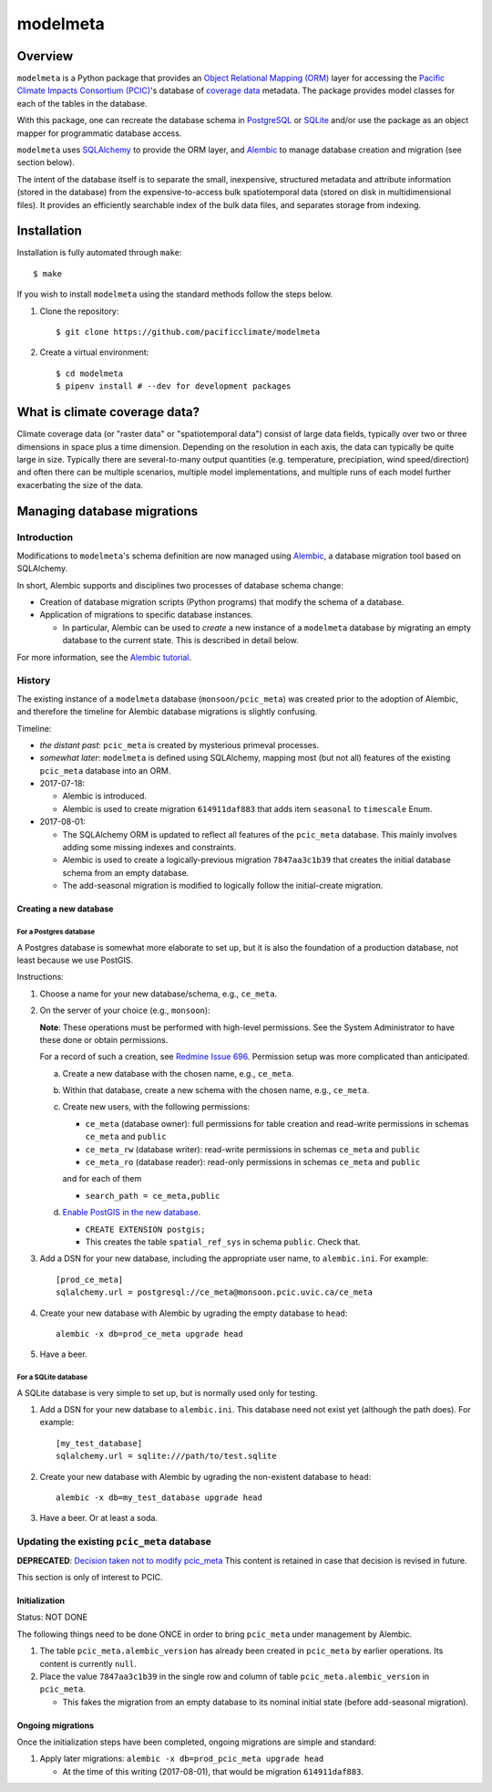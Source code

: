 =========
modelmeta
=========

.. image:: https://github.com/pacificclimate/modelmeta/workflows/Python%20CI/badge.svg
   :target: https://github.com/pacificclimate/modelmeta

.. image:: https://github.com/pacificclimate/modelmeta/workflows/Pypi%20Publishing/badge.svg
   :target: https://github.com/pacificclimate/modelmeta

.. image:: https://codeclimate.com/github/pacificclimate/modelmeta/badges/gpa.svg
   :target: https://codeclimate.com/github/pacificclimate/modelmeta
   :alt: Code Climate

Overview
========

``modelmeta`` is a Python package that provides an
`Object Relational Mapping (ORM) <http://en.wikipedia.org/wiki/Object-relational_mapping>`_ layer
for accessing the `Pacific Climate Impacts Consortium (PCIC) <http://www.pacificclimate.org/>`_'s
database of `coverage data <http://en.wikipedia.org/wiki/Coverage_data>`_ metadata.
The package provides model classes for each of the tables in the database.

With this package, one can recreate the database schema in `PostgreSQL <http://www.postgresql.org>`_
or `SQLite <http://www.sqlite.org>`_ and/or use the package as an object mapper for programmatic database access.

``modelmeta`` uses `SQLAlchemy <http://www.sqlalchemy.org>`_ to provide the ORM layer, and
`Alembic <http://alembic.zzzcomputing.com/en/latest/>`_ to manage database creation and migration (see section
below).

The intent of the database itself is to separate the small, inexpensive, structured metadata and attribute information
(stored in the database) from the expensive-to-access bulk spatiotemporal data (stored on disk in multidimensional
files). It provides an efficiently searchable index of the bulk data files, and separates storage from indexing.

Installation
============

Installation is fully automated through ``make``::

    $ make

If you wish to install ``modelmeta`` using the standard methods follow the steps below.

#. Clone the repository::

    $ git clone https://github.com/pacificclimate/modelmeta

#. Create a virtual environment::

    $ cd modelmeta
    $ pipenv install # --dev for development packages

What is climate coverage data?
==============================

Climate coverage data (or "raster data" or "spatiotemporal data") consist of large data fields, typically over
two or three dimensions in space plus a time dimension. Depending on the resolution in each axis, the data can
typically be quite large in size. Typically there are several-to-many output quantities (e.g. temperature,
precipiation, wind speed/direction) and often there can be multiple scenarios, multiple model implementations,
and multiple runs of each model further exacerbating the size of the data.

Managing database migrations
============================

Introduction
------------

Modifications to ``modelmeta``'s schema definition are now managed using
`Alembic`_, a database migration tool based on SQLAlchemy.

In short, Alembic supports and disciplines two processes of database schema change:

- Creation of database migration scripts (Python programs) that modify the schema of a database.

- Application of migrations to specific database instances.

  - In particular, Alembic can be used to *create* a new instance of a ``modelmeta`` database by migrating an
    empty database to the current state. This is described in detail below.

For more information, see the `Alembic tutorial <http://alembic.zzzcomputing.com/en/latest/tutorial.html>`_.

History
-------

The existing instance of a ``modelmeta`` database (``monsoon/pcic_meta``) was created prior to the adoption of
Alembic, and therefore the timeline for Alembic database migrations is slightly confusing.

Timeline:

- *the distant past*: ``pcic_meta`` is created by mysterious primeval processes.

- *somewhat later*: ``modelmeta`` is defined using SQLAlchemy, mapping most (but not all) features of the existing
  ``pcic_meta`` database into an ORM.

- 2017-07-18:

  - Alembic is introduced.
  - Alembic is used to create migration ``614911daf883`` that adds item ``seasonal`` to ``timescale`` Enum.

- 2017-08-01:

  - The SQLAlchemy ORM is updated to reflect all features of the ``pcic_meta`` database.
    This mainly involves adding some missing indexes and constraints.

  - Alembic is used to create a logically-previous migration ``7847aa3c1b39`` that creates the initial
    database schema from an empty database.

  - The add-seasonal migration is modified to logically follow the initial-create migration.

Creating a new database
~~~~~~~~~~~~~~~~~~~~~~~

For a Postgres database
+++++++++++++++++++++++

A Postgres database is somewhat more elaborate to set up, but it is also the foundation of a production
database, not least because we use PostGIS.

Instructions:

#. Choose a name for your new database/schema, e.g., ``ce_meta``.

#. On the server of your choice (e.g., ``monsoon``):

   **Note**: These operations must be performed with high-level permissions.
   See the System Administrator to have these done or obtain permissions.

   For a record of such a creation, see `Redmine Issue 696 <https://redmine.pacificclimate.org/issues/696>`_.
   Permission setup was more complicated than anticipated.

   a. Create a new database with the chosen name, e.g., ``ce_meta``.

   #. Within that database, create a new schema with the chosen name, e.g., ``ce_meta``.

   #. Create new users, with the following permissions:

      - ``ce_meta`` (database owner): full permissions for table creation and read-write permissions
        in schemas ``ce_meta`` and ``public``
      - ``ce_meta_rw`` (database writer): read-write permissions in schemas ``ce_meta`` and ``public``
      - ``ce_meta_ro`` (database reader): read-only permissions in schemas ``ce_meta`` and ``public``

      and for each of them

      - ``search_path = ce_meta,public``

   #. `Enable PostGIS in the new database <http://postgis.net/install/>`_.

      - ``CREATE EXTENSION postgis;``
      - This creates the table ``spatial_ref_sys`` in schema ``public``. Check that.

#. Add a DSN for your new database, including the appropriate user name, to ``alembic.ini``. For example::

    [prod_ce_meta]
    sqlalchemy.url = postgresql://ce_meta@monsoon.pcic.uvic.ca/ce_meta

#. Create your new database with Alembic by ugrading the empty database to ``head``::

    alembic -x db=prod_ce_meta upgrade head

#. Have a beer.

For a SQLite database
+++++++++++++++++++++

A SQLite database is very simple to set up, but is normally used only for testing.

#. Add a DSN for your new database to ``alembic.ini``. This database need not exist yet (although the path does).
   For example::

    [my_test_database]
    sqlalchemy.url = sqlite:///path/to/test.sqlite

#. Create your new database with Alembic by ugrading the non-existent database to ``head``::

    alembic -x db=my_test_database upgrade head

#. Have a beer. Or at least a soda.

Updating the existing ``pcic_meta`` database
--------------------------------------------

**DEPRECATED**: `Decision taken not to modify pcic_meta <https://pcic.uvic.ca/confluence/display/CSG/pcic_meta%3A+Current+contents+and+update+plan+2017-Jul>`_
This content is retained in case that decision is revised in future.

This section is only of interest to PCIC.

Initialization
~~~~~~~~~~~~~~

Status: NOT DONE

The following things need to be done ONCE in order to bring ``pcic_meta`` under management by Alembic.

#. The table ``pcic_meta.alembic_version`` has already been created in ``pcic_meta`` by earlier operations.
   Its content is currently ``null``.

#. Place the value ``7847aa3c1b39`` in the single row and column of table ``pcic_meta.alembic_version`` in ``pcic_meta``.

   - This fakes the migration from an empty database to its nominal initial state (before add-seasonal migration).

Ongoing migrations
~~~~~~~~~~~~~~~~~~

Once the initialization steps have been completed, ongoing migrations are simple and standard:

#. Apply later migrations: ``alembic -x db=prod_pcic_meta upgrade head``

   - At the time of this writing (2017-08-01), that would be migration ``614911daf883``.

